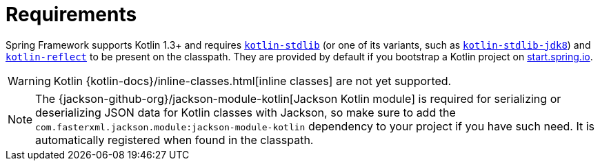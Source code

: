 [[kotlin-requirements]]
= Requirements
:page-section-summary-toc: 1

Spring Framework supports Kotlin 1.3+ and requires
https://search.maven.org/artifact/org.jetbrains.kotlin/kotlin-stdlib[`kotlin-stdlib`]
(or one of its variants, such as https://search.maven.org/artifact/org.jetbrains.kotlin/kotlin-stdlib-jdk8[`kotlin-stdlib-jdk8`])
and https://search.maven.org/artifact/org.jetbrains.kotlin/kotlin-reflect[`kotlin-reflect`]
to be present on the classpath. They are provided by default if you bootstrap a Kotlin project on
https://start.spring.io/#!language=kotlin&type=gradle-project[start.spring.io].

WARNING: Kotlin {kotlin-docs}/inline-classes.html[inline classes] are not yet supported.

NOTE: The {jackson-github-org}/jackson-module-kotlin[Jackson Kotlin module] is required
for serializing or deserializing JSON data for Kotlin classes with Jackson, so make sure to add the
`com.fasterxml.jackson.module:jackson-module-kotlin` dependency to your project if you have such need.
It is automatically registered when found in the classpath.




